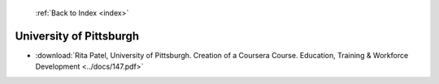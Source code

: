  :ref:`Back to Index <index>`

University of Pittsburgh
------------------------

* :download:`Rita Patel, University of Pittsburgh. Creation of a Coursera Course. Education, Training & Workforce Development <../docs/147.pdf>`
